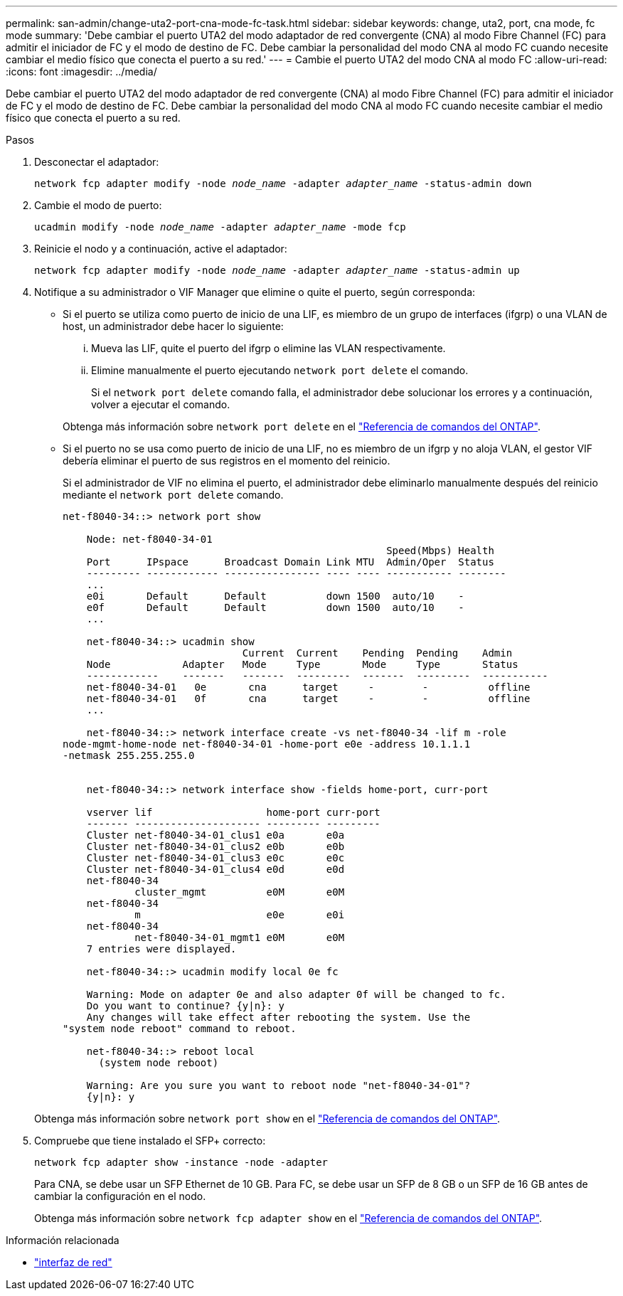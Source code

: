 ---
permalink: san-admin/change-uta2-port-cna-mode-fc-task.html 
sidebar: sidebar 
keywords: change, uta2, port, cna mode, fc mode 
summary: 'Debe cambiar el puerto UTA2 del modo adaptador de red convergente (CNA) al modo Fibre Channel (FC) para admitir el iniciador de FC y el modo de destino de FC. Debe cambiar la personalidad del modo CNA al modo FC cuando necesite cambiar el medio físico que conecta el puerto a su red.' 
---
= Cambie el puerto UTA2 del modo CNA al modo FC
:allow-uri-read: 
:icons: font
:imagesdir: ../media/


[role="lead"]
Debe cambiar el puerto UTA2 del modo adaptador de red convergente (CNA) al modo Fibre Channel (FC) para admitir el iniciador de FC y el modo de destino de FC. Debe cambiar la personalidad del modo CNA al modo FC cuando necesite cambiar el medio físico que conecta el puerto a su red.

.Pasos
. Desconectar el adaptador:
+
`network fcp adapter modify -node _node_name_ -adapter _adapter_name_ -status-admin down`

. Cambie el modo de puerto:
+
`ucadmin modify -node _node_name_ -adapter _adapter_name_ -mode fcp`

. Reinicie el nodo y a continuación, active el adaptador:
+
`network fcp adapter modify -node _node_name_ -adapter _adapter_name_ -status-admin up`

. Notifique a su administrador o VIF Manager que elimine o quite el puerto, según corresponda:
+
** Si el puerto se utiliza como puerto de inicio de una LIF, es miembro de un grupo de interfaces (ifgrp) o una VLAN de host, un administrador debe hacer lo siguiente:
+
... Mueva las LIF, quite el puerto del ifgrp o elimine las VLAN respectivamente.
... Elimine manualmente el puerto ejecutando `network port delete` el comando.
+
Si el `network port delete` comando falla, el administrador debe solucionar los errores y a continuación, volver a ejecutar el comando.

+
Obtenga más información sobre `network port delete` en el link:https://docs.netapp.com/us-en/ontap-cli/network-port-delete.html["Referencia de comandos del ONTAP"^].



** Si el puerto no se usa como puerto de inicio de una LIF, no es miembro de un ifgrp y no aloja VLAN, el gestor VIF debería eliminar el puerto de sus registros en el momento del reinicio.
+
Si el administrador de VIF no elimina el puerto, el administrador debe eliminarlo manualmente después del reinicio mediante el `network port delete` comando.

+
[listing]
----
net-f8040-34::> network port show

    Node: net-f8040-34-01
                                                      Speed(Mbps) Health
    Port      IPspace      Broadcast Domain Link MTU  Admin/Oper  Status
    --------- ------------ ---------------- ---- ---- ----------- --------
    ...
    e0i       Default      Default          down 1500  auto/10    -
    e0f       Default      Default          down 1500  auto/10    -
    ...

    net-f8040-34::> ucadmin show
                              Current  Current    Pending  Pending    Admin
    Node            Adapter   Mode     Type       Mode     Type       Status
    ------------    -------   -------  ---------  -------  ---------  -----------
    net-f8040-34-01   0e       cna      target     -        -          offline
    net-f8040-34-01   0f       cna      target     -        -          offline
    ...

    net-f8040-34::> network interface create -vs net-f8040-34 -lif m -role
node-mgmt-home-node net-f8040-34-01 -home-port e0e -address 10.1.1.1
-netmask 255.255.255.0


    net-f8040-34::> network interface show -fields home-port, curr-port

    vserver lif                   home-port curr-port
    ------- --------------------- --------- ---------
    Cluster net-f8040-34-01_clus1 e0a       e0a
    Cluster net-f8040-34-01_clus2 e0b       e0b
    Cluster net-f8040-34-01_clus3 e0c       e0c
    Cluster net-f8040-34-01_clus4 e0d       e0d
    net-f8040-34
            cluster_mgmt          e0M       e0M
    net-f8040-34
            m                     e0e       e0i
    net-f8040-34
            net-f8040-34-01_mgmt1 e0M       e0M
    7 entries were displayed.

    net-f8040-34::> ucadmin modify local 0e fc

    Warning: Mode on adapter 0e and also adapter 0f will be changed to fc.
    Do you want to continue? {y|n}: y
    Any changes will take effect after rebooting the system. Use the
"system node reboot" command to reboot.

    net-f8040-34::> reboot local
      (system node reboot)

    Warning: Are you sure you want to reboot node "net-f8040-34-01"?
    {y|n}: y
----


+
Obtenga más información sobre `network port show` en el link:https://docs.netapp.com/us-en/ontap-cli/network-port-show.html["Referencia de comandos del ONTAP"^].

. Compruebe que tiene instalado el SFP+ correcto:
+
`network fcp adapter show -instance -node -adapter`

+
Para CNA, se debe usar un SFP Ethernet de 10 GB. Para FC, se debe usar un SFP de 8 GB o un SFP de 16 GB antes de cambiar la configuración en el nodo.

+
Obtenga más información sobre `network fcp adapter show` en el link:https://docs.netapp.com/us-en/ontap-cli/network-fcp-adapter-show.html["Referencia de comandos del ONTAP"^].



.Información relacionada
* link:https://docs.netapp.com/us-en/ontap-cli/search.html?q=network+interface["interfaz de red"^]

